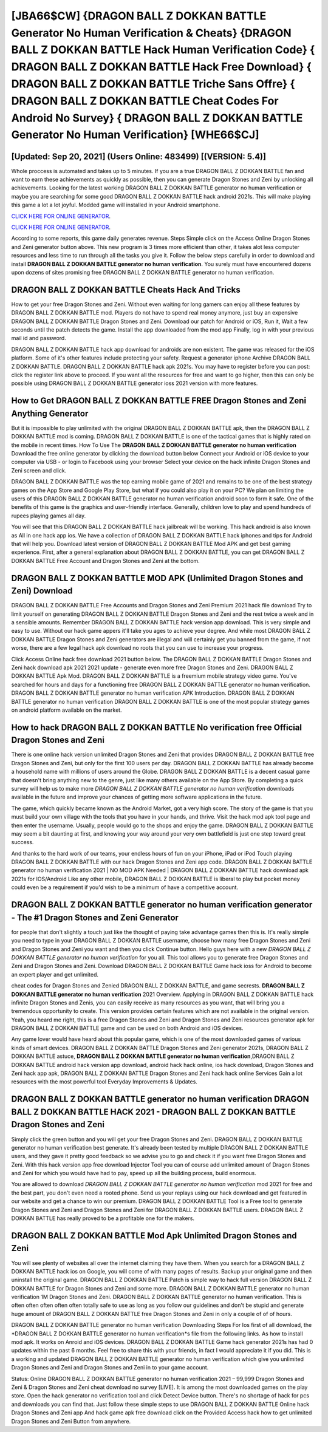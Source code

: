 [JBA66$CW]   {DRAGON BALL Z DOKKAN BATTLE Generator No Human Verification & Cheats}  {DRAGON BALL Z DOKKAN BATTLE Hack Human Verification Code}  { DRAGON BALL Z DOKKAN BATTLE Hack Free Download}  { DRAGON BALL Z DOKKAN BATTLE Triche Sans Offre}  { DRAGON BALL Z DOKKAN BATTLE Cheat Codes For Android No Survey}  { DRAGON BALL Z DOKKAN BATTLE Generator No Human Verification} [WHE66$CJ]
=========

[Updated: Sep 20, 2021] (Users Online: 483499) [(VERSION: 5.4)]
---------

Whole proccess is automated and takes up to 5 minutes. If you are a true DRAGON BALL Z DOKKAN BATTLE fan and want to earn these achievements as quickly as possible, then you can generate Dragon Stones and Zeni by unlocking all achievements.  Looking for the latest working DRAGON BALL Z DOKKAN BATTLE generator no human verification or maybe you are searching for some good DRAGON BALL Z DOKKAN BATTLE hack android 2021s.  This will make playing this game a lot a lot joyful.  Modded game will installed in your Android smartphone.

`CLICK HERE FOR ONLINE GENERATOR`_.

.. _CLICK HERE FOR ONLINE GENERATOR: http://livedld.xyz/8f0cded

`CLICK HERE FOR ONLINE GENERATOR`_.

.. _CLICK HERE FOR ONLINE GENERATOR: http://livedld.xyz/8f0cded

According to some reports, this game daily generates revenue. Steps Simple click on the Access Online Dragon Stones and Zeni generator button above.  This new program is 3 times more efficient than other, it takes alot less computer resources and less time to run through all the tasks you give it. Follow the below steps carefully in order to download and install **DRAGON BALL Z DOKKAN BATTLE generator no human verification**.  You surely must have encountered dozens upon dozens of sites promising free DRAGON BALL Z DOKKAN BATTLE generator no human verification.

DRAGON BALL Z DOKKAN BATTLE Cheats Hack And Tricks
---------

How to get your free Dragon Stones and Zeni.  Without even waiting for long gamers can enjoy all these features by DRAGON BALL Z DOKKAN BATTLE mod.  Players do not have to spend real money anymore, just buy an expensive DRAGON BALL Z DOKKAN BATTLE Dragon Stones and Zeni.  Download our patch for Android or iOS, Run it, Wait a few seconds until the patch detects the game.  Install the app downloaded from the mod app Finally, log in with your previous mail id and password.

DRAGON BALL Z DOKKAN BATTLE hack app download for androids are non existent. The game was released for the iOS platform. Some of it's other features include protecting your safety.  Request a generator iphone Archive DRAGON BALL Z DOKKAN BATTLE.  DRAGON BALL Z DOKKAN BATTLE hack apk 2021s.  You may have to register before you can post: click the register link above to proceed.  If you want all the resources for free and want to go higher, then this can only be possible using DRAGON BALL Z DOKKAN BATTLE generator ioss 2021 version with more features.


How to Get DRAGON BALL Z DOKKAN BATTLE FREE Dragon Stones and Zeni Anything Generator
---------

But it is impossible to play unlimited with the original DRAGON BALL Z DOKKAN BATTLE apk, then the DRAGON BALL Z DOKKAN BATTLE mod is coming.  DRAGON BALL Z DOKKAN BATTLE is one of the tactical games that is highly rated on the mobile in recent times.  How To Use The **DRAGON BALL Z DOKKAN BATTLE generator no human verification** Download the free online generator by clicking the download button below Connect your Android or iOS device to your computer via USB - or login to Facebook using your browser Select your device on the hack infinite Dragon Stones and Zeni screen and click.

DRAGON BALL Z DOKKAN BATTLE was the top earning mobile game of 2021 and remains to be one of the best strategy games on the App Store and Google Play Store, but what if you could also play it on your PC? We plan on limiting the users of this DRAGON BALL Z DOKKAN BATTLE generator no human verification android soon to form it safe.  One of the benefits of this game is the graphics and user-friendly interface.  Generally, children love to play and spend hundreds of rupees playing games all day.

You will see that this DRAGON BALL Z DOKKAN BATTLE hack jailbreak will be working. This hack android is also known as All in one hack app ios.  We have a collection of DRAGON BALL Z DOKKAN BATTLE hack iphones and tips for Android that will help you. Download latest version of DRAGON BALL Z DOKKAN BATTLE Mod APK and get best gaming experience.  First, after a general explanation about DRAGON BALL Z DOKKAN BATTLE, you can get DRAGON BALL Z DOKKAN BATTLE Free Account and Dragon Stones and Zeni at the bottom.

DRAGON BALL Z DOKKAN BATTLE MOD APK (Unlimited Dragon Stones and Zeni) Download
---------

DRAGON BALL Z DOKKAN BATTLE Free Accounts and Dragon Stones and Zeni Premium 2021 hack file download Try to limit yourself on generating DRAGON BALL Z DOKKAN BATTLE Dragon Stones and Zeni and the rest twice a week and in a sensible amounts.  Remember DRAGON BALL Z DOKKAN BATTLE hack version app download.  This is very simple and easy to use. Without our hack game appers it'll take you ages to achieve your degree.  And while most DRAGON BALL Z DOKKAN BATTLE Dragon Stones and Zeni generators are illegal and will certainly get you banned from the game, if not worse, there are a few legal hack apk download no roots that you can use to increase your progress.

Click Access Online hack free download 2021 button below.  The DRAGON BALL Z DOKKAN BATTLE Dragon Stones and Zeni hack download apk 2021 2021 update - generate even more free Dragon Stones and Zeni.  DRAGON BALL Z DOKKAN BATTLE Apk Mod.  DRAGON BALL Z DOKKAN BATTLE is a freemium mobile strategy video game.  You've searched for hours and days for a functioning free DRAGON BALL Z DOKKAN BATTLE generator no human verification.  DRAGON BALL Z DOKKAN BATTLE generator no human verification APK Introduction.  DRAGON BALL Z DOKKAN BATTLE generator no human verification DRAGON BALL Z DOKKAN BATTLE is one of the most popular strategy games on android platform available on the market.

How to hack DRAGON BALL Z DOKKAN BATTLE No verification free Official Dragon Stones and Zeni
---------

There is one online hack version unlimited Dragon Stones and Zeni that provides DRAGON BALL Z DOKKAN BATTLE free Dragon Stones and Zeni, but only for the first 100 users per day.  DRAGON BALL Z DOKKAN BATTLE has already become a household name with millions of users around the Globe.  DRAGON BALL Z DOKKAN BATTLE is a decent casual game that doesn't bring anything new to the genre, just like many others available on the App Store.  By completing a quick survey will help us to make more *DRAGON BALL Z DOKKAN BATTLE generator no human verification* downloads available in the future and improve your chances of getting more software applications in the future.

The game, which quickly became known as the Android Market, got a very high score. The story of the game is that you must build your own village with the tools that you have in your hands, and thrive. Visit the hack mod apk tool page and then enter the username.  Usually, people would go to the shops and enjoy the game.  DRAGON BALL Z DOKKAN BATTLE may seem a bit daunting at first, and knowing your way around your very own battlefield is just one step toward great success.

And thanks to the hard work of our teams, your endless hours of fun on your iPhone, iPad or iPod Touch playing DRAGON BALL Z DOKKAN BATTLE with our hack Dragon Stones and Zeni app code. DRAGON BALL Z DOKKAN BATTLE generator no human verification 2021 | NO MOD APK Needed | DRAGON BALL Z DOKKAN BATTLE hack download apk 2021s for IOS/Android Like any other mobile, DRAGON BALL Z DOKKAN BATTLE is liberal to play but pocket money could even be a requirement if you'd wish to be a minimum of have a competitive account.

DRAGON BALL Z DOKKAN BATTLE generator no human verification generator - The #1 Dragon Stones and Zeni Generator
---------

for people that don't slightly a touch just like the thought of paying take advantage games then this is. It's really simple you need to type in your DRAGON BALL Z DOKKAN BATTLE username, choose how many free Dragon Stones and Zeni and Dragon Stones and Zeni you want and then you click Continue button.  Hello guys here with a new *DRAGON BALL Z DOKKAN BATTLE generator no human verification* for you all.  This tool allows you to generate free Dragon Stones and Zeni and Dragon Stones and Zeni.  Download DRAGON BALL Z DOKKAN BATTLE Game hack ioss for Android to become an expert player and get unlimited.

cheat codes for Dragon Stones and Zenied DRAGON BALL Z DOKKAN BATTLE, and game secrests.  **DRAGON BALL Z DOKKAN BATTLE generator no human verification** 2021 Overview.  Applying in DRAGON BALL Z DOKKAN BATTLE hack infinite Dragon Stones and Zenis, you can easily receive as many resources as you want, that will bring you a tremendous opportunity to create.  This version provides certain features which are not available in the original version.  Yeah, you heard me right, this is a free Dragon Stones and Zeni and Dragon Stones and Zeni resources generator apk for ‎DRAGON BALL Z DOKKAN BATTLE game and can be used on both Android and iOS devices.

Any game lover would have heard about this popular game, which is one of the most downloaded games of various kinds of smart devices.  DRAGON BALL Z DOKKAN BATTLE Dragon Stones and Zeni generator 2021s, DRAGON BALL Z DOKKAN BATTLE astuce, **DRAGON BALL Z DOKKAN BATTLE generator no human verification**,DRAGON BALL Z DOKKAN BATTLE android hack version app download, android hack hack online, ios hack download, Dragon Stones and Zeni hack app apk, DRAGON BALL Z DOKKAN BATTLE Dragon Stones and Zeni hack hack online Services Gain a lot resources with the most powerful tool Everyday Improvements & Updates.

DRAGON BALL Z DOKKAN BATTLE generator no human verification DRAGON BALL Z DOKKAN BATTLE HACK 2021 - DRAGON BALL Z DOKKAN BATTLE Dragon Stones and Zeni
---------

Simply click the green button and you will get your free Dragon Stones and Zeni. DRAGON BALL Z DOKKAN BATTLE generator no human verification best generate.  It's already been tested by multiple DRAGON BALL Z DOKKAN BATTLE users, and they gave it pretty good feedback so we advise you to go and check it if you want free Dragon Stones and Zeni.  With this hack version app free download Injector Tool you can of course add unlimited amount of Dragon Stones and Zeni for which you would have had to pay, speed up all the building process, build enormous.

You are allowed to download *DRAGON BALL Z DOKKAN BATTLE generator no human verification* mod 2021 for free and the best part, you don't even need a rooted phone.  Send us your replays using our hack download and get featured in our website and get a chance to win our premium. DRAGON BALL Z DOKKAN BATTLE Tool is a Free tool to generate Dragon Stones and Zeni and Dragon Stones and Zeni for DRAGON BALL Z DOKKAN BATTLE users.  DRAGON BALL Z DOKKAN BATTLE has really proved to be a profitable one for the makers.

DRAGON BALL Z DOKKAN BATTLE Mod Apk Unlimited Dragon Stones and Zeni
---------

You will see plenty of websites all over the internet claiming they have them. When you search for a DRAGON BALL Z DOKKAN BATTLE hack ios on Google, you will come of with many pages of results. Backup your original game and then uninstall the original game.  DRAGON BALL Z DOKKAN BATTLE Patch is simple way to hack full version DRAGON BALL Z DOKKAN BATTLE for Dragon Stones and Zeni and some more.  DRAGON BALL Z DOKKAN BATTLE generator no human verification 1M Dragon Stones and Zeni. DRAGON BALL Z DOKKAN BATTLE generator no human verification.  This is often often often often often totally safe to use as long as you follow our guidelines and don't be stupid and generate huge amount of DRAGON BALL Z DOKKAN BATTLE free Dragon Stones and Zeni in only a couple of of of hours.

DRAGON BALL Z DOKKAN BATTLE generator no human verification Downloading Steps For Ios first of all download, the *DRAGON BALL Z DOKKAN BATTLE generator no human verification*s file from the following links.  As how to install mod apk. It works on Anroid and iOS devices.  DRAGON BALL Z DOKKAN BATTLE Game hack generator 2021s has had 0 updates within the past 6 months. Feel free to share this with your friends, in fact I would appreciate it if you did. This is a working and updated ‎DRAGON BALL Z DOKKAN BATTLE generator no human verification which give you unlimited Dragon Stones and Zeni and Dragon Stones and Zeni in to your game account.

Status: Online DRAGON BALL Z DOKKAN BATTLE generator no human verification 2021 – 99,999 Dragon Stones and Zeni & Dragon Stones and Zeni cheat download no survey [LIVE]. It is among the most downloaded games on the play store.  Open the hack generator no verification tool and click Detect Device button.  There's no shortage of hack for pcs and downloads you can find that. Just follow these simple steps to use DRAGON BALL Z DOKKAN BATTLE Online hack Dragon Stones and Zeni app And hack game apk free download click on the Provided Access hack how to get unlimited Dragon Stones and Zeni Button from anywhere.